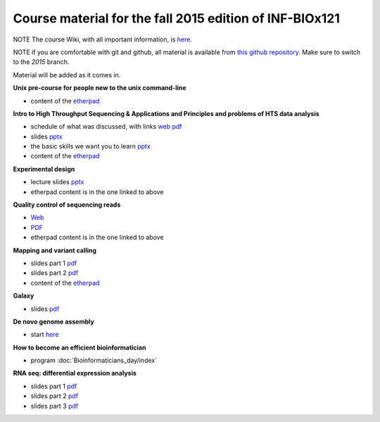 Course material for the fall 2015 edition of INF-BIOx121
========================================================

NOTE The course Wiki, with all important information, is `here <https://wiki.uio.no/projects/clsi/index.php/INF-BIOX121_H15>`__.

NOTE if you are comfortable with git and github, all material is available from `this github repository <https://github.com/lexnederbragt/INF-BIOx121/tree/2015>`__. Make sure to switch to the `2015` branch.

Material will be added as it comes in.

**Unix pre-course for people new to the unix command-line**

- content of the `etherpad <https://github.com/lexnederbragt/INF-BIOx121/blob/2015/Unix_course/etherpad.txt>`__

**Intro to High Throughput Sequencing & Applications and Principles and problems of HTS data analysis**

- schedule of what was discussed, with links `web <https://github.com/lexnederbragt/INF-BIOx121/blob/2015/Intro_HTS/NGS_intro_HTS_analysis.md>`__ `pdf <https://github.com/lexnederbragt/INF-BIOx121/raw/2015/Intro_HTS/NGS_intro_HTS_analysis.pdf>`__
- slides `pptx <https://github.com/lexnederbragt/INF-BIOx121/raw/2015/Intro_HTS/NGS_intro_HTS_analysis_slides.pptx>`__
- the basic skills we want you to learn `pptx <https://github.com/lexnederbragt/INF-BIOx121/raw/2015/Intro_HTS/Basic_skills.pptx>`__
- content of the `etherpad <https://github.com/lexnederbragt/INF-BIOx121/blob/2015/Intro_HTS/etherpad.txt>`__ 


**Experimental design**

- lecture slides `pptx <https://github.com/lexnederbragt/INF-BIOx121/blob/2015/Intro_HTS/NGS_experimental_design_slides.pptx?raw=true>`__
- etherpad content is in the one linked to above

**Quality control of sequencing reads**

-  `Web <http://inf-biox121.readthedocs.org/en/2015/QC/Read_QC.html>`__
-  `PDF <https://github.com/lexnederbragt/INF-BIOx121/blob/2015/QC/Read_QC.pdf>`__
- etherpad content is in the one linked to above

**Mapping and variant calling**

- slides part 1 `pdf <https://github.com/lexnederbragt/INF-BIOx121/raw/2015/Variant_calling/variantCallingCourse_oct2015_Part1.pdf>`__
- slides part 2 `pdf <https://github.com/lexnederbragt/INF-BIOx121/raw/2015/Variant_calling/variantCallingCourse_oct2015_Part2.pdf>`__
- content of the `etherpad <https://github.com/lexnederbragt/INF-BIOx121/blob/2015/Variant_calling/etherpad.txt>`__

**Galaxy**

- slides `pdf <https://github.com/lexnederbragt/INF-BIOx121/raw/2015/Galaxy/Galaxy_introduction_INFBIOx121_autumn2015.pdf>`__

**De novo genome assembly**

- start `here <http://inf-biox121.readthedocs.org/en/2015/Assembly/>`__

**How to become an efficient bioinformatician**

- program :doc:`Bioinformaticians_day/index`

**RNA seq: differential expression analysis**

- slides part 1 `pdf <https://github.com/lexnederbragt/INF-BIOx121/raw/2015/RNA-seq/RNA_seq_day_1_online.pdf>`__
- slides part 2 `pdf <https://github.com/lexnederbragt/INF-BIOx121/raw/2015/RNA-seq/RNA_seq_day_2_online.pdf>`__
- slides part 3 `pdf <https://github.com/lexnederbragt/INF-BIOx121/raw/2015/RNA-seq/RNA_seq_day_3_online.pdf>`__
